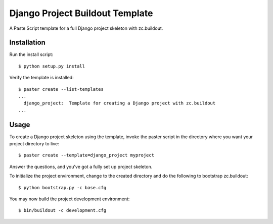Django Project Buildout Template
================================

A Paste Script template for a full Django project skeleton with zc.buildout.

Installation
------------

Run the install script::

    $ python setup.py install

Verify the template is installed::

    $ paster create --list-templates
    ...
      django_project:  Template for creating a Django project with zc.buildout
    ...

Usage
-----

To create a Django project skeleton using the template, invoke the paster
script in the directory where you want your project directory to live::

    $ paster create --template=django_project myproject

Answer the questions, and you've got a fully set up project skeleton.

To initialize the project environment, change to the created directory and do
the following to bootstrap zc.buildout::

    $ python bootstrap.py -c base.cfg

You may now build the project development environment::

    $ bin/buildout -c development.cfg



